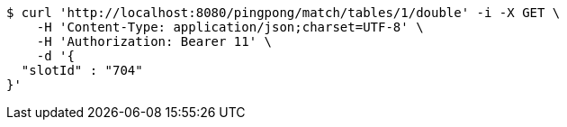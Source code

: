 [source,bash]
----
$ curl 'http://localhost:8080/pingpong/match/tables/1/double' -i -X GET \
    -H 'Content-Type: application/json;charset=UTF-8' \
    -H 'Authorization: Bearer 11' \
    -d '{
  "slotId" : "704"
}'
----